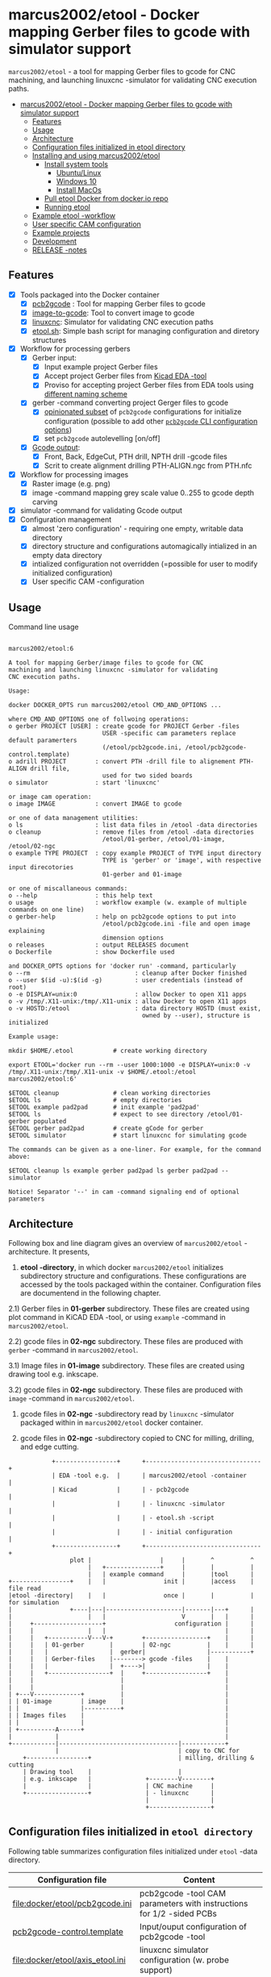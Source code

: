 #+PROPERTY: header-args+ :var  ETOOL_DOCKER_TAG="6"
* marcus2002/etool - Docker mapping Gerber files to gcode with simulator support
:PROPERTIES:
:TOC:      :include all
:END:

 ~marcus2002/etool~ - a tool for mapping Gerber files to gcode for CNC
 machining, and launching linuxcnc -simulator for validating
 CNC execution paths.

:CONTENTS:
- [[#marcus2002etool---docker-mapping-gerber-files-to-gcode-with-simulator-support][marcus2002/etool - Docker mapping Gerber files to gcode with simulator support]]
  - [[#features][Features]]
  - [[#usage][Usage]]
  - [[#architecture][Architecture]]
  - [[#configuration-files-initialized-in-etool-directory][Configuration files initialized in etool directory]]
  - [[#installing-and-using--marcus2002etool][Installing and using  marcus2002/etool]]
    - [[#install-system-tools][Install system tools]]
      - [[#ubuntulinux][Ubuntu/Linux]]
      - [[#windows-10][Windows 10]]
      - [[#install-macos][Install MacOs]]
    - [[#pull-etool-docker-from-dockerio-repo][Pull etool Docker from docker.io repo]]
    - [[#running-etool][Running etool]]
  - [[#example-etool--workflow][Example etool -workflow]]
  - [[#user-specific-cam-configuration][User specific CAM configuration]]
  - [[#example-projects][Example projects]]
  - [[#development][Development]]
  - [[#release--notes][RELEASE -notes]]
:END:


** Features

 - [X] Tools packaged into the Docker container
   - [X] [[https://github.com/pcb2gcode/pcb2gcode%20][pcb2gcode]] : Tool for mapping Gerber files to gcode
   - [X] [[https://www.linuxcnc.org/docs/2.4/html/gui_image-to-gcode.html][image-to-gcode]]: Tool to convert image to gcode
   - [X] [[https://linuxcnc.org/][linuxcnc]]: Simulator for validating CNC execution paths
   - [X] [[file:docker/etool/etool.sh][etool.sh]]: Simple bash script for managing configuration and
     diretory structures
 - [X] Workflow for processing gerbers
   - [X] Gerber input:
     - [X] Input example project Gerber files
     - [X] Accept project Gerber files from [[https://www.kicad.org/][Kicad EDA -tool]]
     - [X] Proviso for accepting project Gerber files from EDA tools using
       [[file:docker/etool/pcb2gcode-control.template][different naming scheme]]
   - [X] gerber -command converting project Gerger files to gcode
     - [X] [[file:docker/etool/pcb2gcode.ini][opinionated subset]] of ~pcb2gcode~ configurations for
       initialize configuration (possible to add other [[https://github.com/pcb2gcode/pcb2gcode/wiki][~pcb2gcode~ CLI
       configuration options]])
     - [X] set ~pcb2gcode~  autolevelling [on/off]
   - [X] [[file:docker/etool/pcb2gcode-control.template][Gcode output]]:
     - [X] Front, Back, EdgeCut, PTH drill, NPTH drill -gcode files
     - [X] Scrit to create alignment drilling PTH-ALIGN.ngc from PTH.nfc
 - [X] Workflow for processing images
   - [X] Raster image (e.g. png)
   - [X] image -command mapping grey scale value 0..255 to gcode depth carving
 - [X] simulator -command for validating Gcode output
 - [X] Configuration management
   - [X] almost 'zero configuration' - requiring one empty, writable data directory
   - [X] directory structure and configurations automagically
     intialized in an empty data directory
   - [X] intialized configuration not overridden (=possible for user
     to modify initialized configuration)
   - [X] User specific CAM -configuration


** Usage

Command line usage
#+BEGIN_SRC bash :eval no-export :results output :results output :exports results
./etool.sh
#+END_SRC

#+RESULTS:
#+begin_example

         marcus2002/etool:6

         A tool for mapping Gerber/image files to gcode for CNC
         machining and launching linuxcnc -simulator for validating
         CNC execution paths.

         Usage:

         docker DOCKER_OPTS run marcus2002/etool CMD_AND_OPTIONS ...

         where CMD_AND_OPTIONS one of follwoing operations:
         o gerber PROJECT [USER] : create gcode for PROJECT Gerber -files
                                   USER -specific cam parameters replace default paramerters
                                   (/etool/pcb2gcode.ini, /etool/pcb2gcode-control.template)
         o adrill PROJECT        : convert PTH -drill file to alignement PTH-ALIGN drill file,
                                   used for two sided boards
         o simulator             : start 'linuxcnc'

         or image cam operation:
         o image IMAGE           : convert IMAGE to gcode

         or one of data management utilities:
         o ls                    : list data files in /etool -data directories
         o cleanup               : remove files from /etool -data directories
                                   /etool/01-gerber, /etool/01-image, /etool/02-ngc
         o example TYPE PROJECT  : copy example PROJECT of TYPE input directory
                                   TYPE is 'gerber' or 'image', with respective input direcotories
                                   01-gerber and 01-image

         or one of miscallaneous commands:
         o --help                : this help text
         o usage                 : workflow example (w. example of multiple commands on one line)
         o gerber-help           : help on pcb2gcode options to put into
                                   /etool/pcb2gcode.ini -file and open image explaining
                                   dimension options
         o releases              : output RELEASES document
         o Dockerfile            : show Dockerfile used

         and DOCKER_OPTS options for 'docker run' -command, particularly
         o --rm                             : cleanup after Docker finished
         o --user $(id -u):$(id -g)         : user credentials (instead of root)
         o -e DISPLAY=unix:0                : allow Docker to open X11 apps
         o -v /tmp/.X11-unix:/tmp/.X11-unix : allow Docker to open X11 apps
         o -v HOSTD:/etool                  : data directory HOSTD (must exist,
                                              owned by --user), structure is initialized

         Example usage:

         mkdir $HOME/.etool           # create working directory

         export ETOOL='docker run --rm --user 1000:1000 -e DISPLAY=unix:0 -v /tmp/.X11-unix:/tmp/.X11-unix -v $HOME/.etool:/etool marcus2002/etool:6'

         $ETOOL cleanup               # clean working directories
         $ETOOL ls                    # empty directories
         $ETOOL example pad2pad       # init example 'pad2pad'
         $ETOOL ls                    # expect to see directory /etool/01-gerber populated
         $ETOOL gerber pad2pad        # create gCode for gerber
         $ETOOL simulator             # start linuxcnc for simulating gcode

         The commands can be given as a one-liner. For example, for the command above:

         $ETOOL cleanup ls example gerber pad2pad ls gerber pad2pad -- simulator

         Notice! Separator '--' in cam -command signaling end of optional parameters
#+end_example




** Architecture

Following box and line diagram gives an overview of ~marcus2002/etool~
-architecture. It presents,

1) *etool -directory*, in which docker ~marcus2002/etool~ initializes
   subdirectory structure and configurations. These configurations are
   accessed by the tools packaged within the container. Configuration
   files are documentend in the following chapter.

2.1) Gerber files in *01-gerber* subdirectory. These files are created
     using plot command in KiCAD EDA -tool, or using ~example~
     -command in ~marcus2002/etool~.

2.2) gcode files in *02-ngc* subdirectory. These files are produced
     with ~gerber~ -command in ~marcus2002/etool~.

3.1) Image files in *01-image* subdirectory. These files are created
     using drawing tool e.g. inkscape.

3.2) gcode files in *02-ngc* subdirectory. These files are produced with
    ~image~ -command in ~marcus2002/etool~.

4) gcode files in *02-ngc* -subdirectory read by ~linuxcnc~ -simulator
   packaged within in ~marcus2002/etool~ docker container.

5) gcode files in *02-ngc* -subdirectory copied to CNC for milling,
   drilling, and edge cutting.


#+begin_example
            +-----------------+      +--------------------------------+
            | EDA -tool e.g.  |      | marcus2002/etool -container    |
            | Kicad           |      | - pcb2gcode                    |
            |                 |      | - linuxcnc -simulator          |
            |                 |      | - etool.sh -script             |
            |                 |      | - initial configuration        |
            +-----------------+      +--------------------------------+
                 plot |                   |     |       ^          ^
                      |   +---------------+     |       |          |
                      |   | example command     |       |tool      |
+----------------+    |   |                init |       |access    | file read
|etool -directory|    |   |                once |       |          | for simulation
|                +----|---|---------------------|-------|---+      |
|                     |   |                     V       |   |      |
|     +-------------------+                   configuration |      |
|     |               |   |                                 |      |
|     |   +-----------V---V-+        +-----------------+    |      |
|     |   | 01-gerber       |        | 02-ngc          |    |      |
|     |   |                 |  gerber|                 |-----------+
|     |   | Gerber-files    |--------> gcode -files    |    |
|     |   |                 |  +---->|                 |    |
|     |   +-----------------+  |     +-----------------+    |
|     |                        |                            |
|     |                        |                            |
| +---V-------------+          |                            |
| | 01-image        | image    |                            |
| |                 |----------+                            |
| | Images files    |                                       |
| |                 |                                       |
| +----------A------+                                       |
|            |                                              |
+------------|---------------------------------|------------+
             |                                 | copy to CNC for
    +-----------------+                        | milling, drilling & cutting
    | Drawing tool    |                        |
    | e.g. inkscape   |               +--------V--------+
    |                 |               | CNC machine     |
    +-----------------+               | - linuxcnc      |
                                      |                 |
                                      +-----------------+
#+end_example


** Configuration files initialized in ~etool directory~

Following table summarizes configuration files initialized under
~etool~ -data directory.

| Configuration file               | Content                                                               |
|----------------------------------+-----------------------------------------------------------------------|
| [[file:docker/etool/pcb2gcode.ini]]  | pcb2gcode -tool CAM parameters  with instructions for 1/2 -sided PCBs |
| [[file:docker/etool/pcb2gcode-control.template][pcb2gcode-control.template]]       | Input/ouput configuration of pcb2gcode -tool                          |
| [[file:docker/etool/axis_etool.ini]] | linuxcnc simulator configuration (w. probe support)                   |


** Installing and using  ~marcus2002/etool~
:PROPERTIES:
:header-args:bash+: :dir  "."
:END:


*** Install system tools

**** Ubuntu/Linux

- Install Docker: https://docs.docker.com/engine/install/ubuntu/
- Post installation steps for Linux: https://docs.docker.com/engine/install/linux-postinstall/

**** Windows 10

- Install Docker Desktop on Windows: https://docs.docker.com/desktop/windows/install/
  - defines Windows features and Bios setting needed to run Docker
  - a hint for the impatient: installer checks that Docker
    prerequisites are met
- Install VcXsrv Windows X Server: https://sourceforge.net/projects/vcxsrv/
  - When launching VcXsrv choose 'disable access control checked' to
    allow Docker to open X11 windows


**** TODO Install MacOs

- Install Docker Desktop on Mac: https://docs.docker.com/desktop/mac/install/
- Install X11 support on Mac: https://www.xquartz.org/


*MacOs X11 problem*:

Xquartz 2.8.1 may report an error
#+begin_example
libGL error: No matching fbConfigs or visuals found
libGL error: failed to load driver: swrast
#+end_example
which may be solved issuing command
#+begin_example
defaults write org.xquartz.X11 enable_iglx -bool true
#+end_example
and restarting XQuartz again. However, it may be this does not fix the
problem persistently, and XQuartz must be restarted again, after each
X11 session launch.



*** Pull ~etool~ Docker from docker.io repo

Current Docker Tag
#+BEGIN_SRC bash :eval no-export :results output :exports results
echo ETOOL_DOCKER_TAG=$ETOOL_DOCKER_TAG
#+END_SRC

#+RESULTS:
: ETOOL_DOCKER_TAG=2


Pull ~marcus2002/etool:$ETOOL_DOCKER_TAG~ from Docker hub

#+BEGIN_SRC bash :eval no-export :results output :exports both
docker pull marcus2002/etool:$ETOOL_DOCKER_TAG
#+END_SRC

Docker tag 4
: 4: Pulling from marcus2002/etool
: Digest: sha256:281331687cb3dc4239c6036d46fcc1c11c8958da5c8517e385479ae432892bc2
: Status: Image is up to date for marcus2002/etool:4
: docker.io/marcus2002/etool:4


: 4: Pulling from marcus2002/etool
: Digest: sha256:a9b432f5801c2707d4f4d1c28e2866a939b301370024db2cf4ced802f51b5336
: Status: Image is up to date for marcus2002/etool:4
: docker.io/marcus2002/etool:4

Docker tag 2
: 2: Pulling from marcus2002/etool
: Digest: sha256:21ffdfee4f13341bffbcc4ef798778121616eccb86afa89dde75b6bdd4e01fb9
: Status: Image is up to date for marcus2002/etool:2
: docker.io/marcus2002/etool:2


Docker tag 1
: 1: Pulling from marcus2002/etool
: Digest: sha256:67c4ce25b60ac6e15799b827619bf0697da138132d207720cfdd19ff46c602b5
: Status: Image is up to date for marcus2002/etool:1
: docker.io/marcus2002/etool:1


*** Running etool


To simplify running  ~marcus2002/etool~ two scripts are provided

- [[file:etool.sh]] : Running ~marcus2002/etool~ on Linux
- [[file:etoolMac.sh]] : Running ~marcus2002/etool~ on MacOs
- [[file:etool.cmd]] : Running ~marcus2002/etool~  on Windows

Copy these scripts to a CLI PATH and validate ETOOL_DIR and TAG
variables (change if needed). Validate installation and version with
the command

#+BEGIN_SRC bash :eval no-export :results output :exports both
./etool.sh --version
#+END_SRC

#+RESULTS:
:          marcus2002/etool:3


** Example ~etool~ -workflow

Using data directory ~tmp/etool~ for tesing. Reset directory and
remove old existing directory
#+BEGIN_SRC bash :eval no-export :results output
rm -rf tmp/etool
mkdir -p tmp/etool
#+END_SRC

#+RESULTS:

Use ~<<run-etool>>~ below as a short hand for
#+name: run-etool
#+BEGIN_SRC bash :eval no :results output :exports code
docker run --rm --user $(id -u):$(id -g) -e DISPLAY=unix:0 -v /tmp/.X11-unix:/tmp/.X11-unix -v $(pwd)/tmp/etool:/etool marcus2002/etool:$ETOOL_DOCKER_TAG
#+END_SRC


Calling ~<<run-etool>>~ for the first time inializes directory
structure. Command ~ls~ shows empty directories ~/etool/01-gerber~ and
~/etool/02-ngc~:

#+BEGIN_SRC bash :eval no-export :results output :noweb yes :exports both
<<run-etool>> ls
#+END_SRC

#+RESULTS:
#+begin_example
Directory /etool/01-gerber created
Directory /etool/01-image created
Directory /etool/02-ngc created
Directory /etool/linuxcnc/configs/sim.axis created
File /etool/pcb2gcode.ini created
File /etool/linuxcnc/configs/sim.axis/axis_etool.ini created
File /etool/linuxcnc/configs/sim.axis/sim_mm.tbl created
File /etool/pcb2gcode-control.template created
File /etool/.linuxcncrc created
/etool/01-gerber:
total 0

/etool/01-image:
total 0

/etool/02-ngc:
total 0
#+end_example

Using ~<<run-etool>>~ to populate example Gerbers for ~soic~ -project:

#+BEGIN_SRC bash :eval no-export :results output :noweb yes :exports both
<<run-etool>> example gerber soic
#+END_SRC

#+RESULTS:
#+begin_example
Directory /etool/01-gerber exits - not modified
Directory /etool/01-image exits - not modified
Directory /etool/02-ngc exits - not modified
Directory /etool/linuxcnc/configs/sim.axis exits - not modified
File /etool/pcb2gcode.ini exits - not modified
File /etool/linuxcnc/configs/sim.axis/axis_etool.ini exits - not modified
File /etool/linuxcnc/configs/sim.axis/sim_mm.tbl exits - not modified
File /etool/pcb2gcode-control.template exits - not modified
File /etool/.linuxcncrc exits - not modified
soic-B_Cu.gbr
soic-B_Mask.gbr
soic-B_Paste.gbr
soic-B_SilkS.gbr
soic-Edge_Cuts.gbr
soic-F_Cu.gbr
soic-F_Mask.gbr
soic-F_Paste.gbr
soic-F_SilkS.gbr
soic-NPTH-drl_map.ps
soic-NPTH.drl
soic-PTH-drl_map.ps
soic-PTH.drl
soic-job.gbrjob
#+end_example

Using ~gerber~-command in ~<<run-etool>>~ to create gcode files for
~soic~ -project:

#+BEGIN_SRC bash :eval no-export :results output :noweb yes :exports both
<<run-etool>> gerber soic
#+END_SRC

#+RESULTS:
#+begin_example
Directory /etool/01-gerber exits - not modified
Directory /etool/01-image exits - not modified
Directory /etool/02-ngc exits - not modified
Directory /etool/linuxcnc/configs/sim.axis exits - not modified
File /etool/pcb2gcode.ini exits - not modified
File /etool/linuxcnc/configs/sim.axis/axis_etool.ini exits - not modified
File /etool/linuxcnc/configs/sim.axis/sim_mm.tbl exits - not modified
File /etool/pcb2gcode-control.template exits - not modified
File /etool/.linuxcncrc exits - not modified
pcb2gcode using configuration files /etool/pcb2gcode-control.template, /etool/pcb2gcode.ini
Importing front side... DONE.
Importing back side... DONE.
Importing outline... DONE.
Processing input files... DONE.
Exporting back... DONE. (Height: 15.1mm Width: 34.1mm)
Exporting front... DONE. (Height: 15.1mm Width: 34.1mm)
Exporting outline... DONE. (Height: 15.1mm Width: 34.1mm) The board should be cut from the FRONT side.
Importing drill... DONE.
Exporting milldrill... Exporting drill... DONE. The board should be drilled from the FRONT side.
END.
Importing front side... not specified.
Importing back side... not specified.
Importing outline... DONE.
Processing input files... DONE.
Exporting outline... DONE. (Height: 15.1mm Width: 34.1mm) The board should be cut from the FRONT side.
Importing drill... DONE.
Exporting milldrill... Exporting drill... DONE. The board should be drilled from the FRONT side.
END.
#+end_example

After ~cam~ command, directory ~/etool/02-ngc~ contains gcode in ~ngc~
-files.

#+BEGIN_SRC bash :eval no-export :results output :noweb yes :exports both
<<run-etool>> ls
#+END_SRC

#+RESULTS:
#+begin_example
Directory /etool/01-gerber exits - not modified
Directory /etool/01-image exits - not modified
Directory /etool/02-ngc exits - not modified
Directory /etool/linuxcnc/configs/sim.axis exits - not modified
File /etool/pcb2gcode.ini exits - not modified
File /etool/linuxcnc/configs/sim.axis/axis_etool.ini exits - not modified
File /etool/linuxcnc/configs/sim.axis/sim_mm.tbl exits - not modified
File /etool/pcb2gcode-control.template exits - not modified
File /etool/.linuxcncrc exits - not modified
/etool/01-gerber:
total 100
-rw-r--r-- 1 1000 1000  1953 Apr 12 11:35 soic-B_Cu.gbr
-rw-r--r-- 1 1000 1000  1035 Apr 12 11:35 soic-B_Mask.gbr
-rw-r--r-- 1 1000 1000   541 Apr 12 11:35 soic-B_Paste.gbr
-rw-r--r-- 1 1000 1000   542 Apr 12 11:35 soic-B_SilkS.gbr
-rw-r--r-- 1 1000 1000   749 Apr 12 11:35 soic-Edge_Cuts.gbr
-rw-r--r-- 1 1000 1000  5874 Apr 12 11:35 soic-F_Cu.gbr
-rw-r--r-- 1 1000 1000  3504 Apr 12 11:35 soic-F_Mask.gbr
-rw-r--r-- 1 1000 1000  3010 Apr 12 11:35 soic-F_Paste.gbr
-rw-r--r-- 1 1000 1000  6174 Apr 12 11:35 soic-F_SilkS.gbr
-rw-r--r-- 1 1000 1000 15377 Apr 12 11:35 soic-NPTH-drl_map.ps
-rw-r--r-- 1 1000 1000   377 Apr 12 11:35 soic-NPTH.drl
-rw-r--r-- 1 1000 1000 27525 Apr 12 11:35 soic-PTH-drl_map.ps
-rw-r--r-- 1 1000 1000   532 Apr 12 11:35 soic-PTH.drl
-rw-r--r-- 1 1000 1000  2491 Apr 12 11:35 soic-job.gbrjob

/etool/01-image:
total 0

/etool/02-ngc:
total 628
-rw-r--r-- 1 1000 1000    412 Apr 12 11:35 original_drill.svg
-rw-r--r-- 1 1000 1000   5311 Apr 12 11:35 outp0_original_back.svg
-rw-r--r-- 1 1000 1000    522 Apr 12 11:35 outp0_original_outline.svg
-rw-r--r-- 1 1000 1000  10814 Apr 12 11:35 outp1_original_front.svg
-rw-r--r-- 1 1000 1000    522 Apr 12 11:35 outp2_original_outline.svg
-rw-r--r-- 1 1000 1000   5312 Apr 12 11:35 outp3_masked_back.svg
-rw-r--r-- 1 1000 1000  10817 Apr 12 11:35 outp4_masked_front.svg
-rw-r--r-- 1 1000 1000  61352 Apr 12 11:35 processed_back.svg
-rw-r--r-- 1 1000 1000  37440 Apr 12 11:35 processed_back_final.svg
-rw-r--r-- 1 1000 1000 111087 Apr 12 11:35 processed_front.svg
-rw-r--r-- 1 1000 1000  68775 Apr 12 11:35 processed_front_final.svg
-rw-r--r-- 1 1000 1000   2192 Apr 12 11:35 processed_outline.svg
-rw-r--r-- 1 1000 1000  30502 Apr 12 11:35 soic-B_Cu.ngc
-rw-r--r-- 1 1000 1000   3707 Apr 12 11:35 soic-Edge_Cuts.ngc
-rw-r--r-- 1 1000 1000  50815 Apr 12 11:35 soic-F_Cu.ngc
-rw-r--r-- 1 1000 1000    737 Apr 12 11:35 soic-NPTH.ngc
-rw-r--r-- 1 1000 1000    902 Apr 12 11:35 soic-PTH.ngc
-rw-r--r-- 1 1000 1000  45597 Apr 12 11:35 traced_back.svg
-rw-r--r-- 1 1000 1000  21685 Apr 12 11:35 traced_back_final.svg
-rw-r--r-- 1 1000 1000  80755 Apr 12 11:35 traced_front.svg
-rw-r--r-- 1 1000 1000  38443 Apr 12 11:35 traced_front_final.svg
-rw-r--r-- 1 1000 1000   1770 Apr 12 11:35 traced_outline.svg
#+end_example

Soic -project uses two sided PCB layout. To align board in milling,
the PCB design is symmetrical along Y-axis with origin on lower edge
of the PCB board. The design contains two alignement vias on the
Y-axis. First via is in position (0mm,-3mm) and the second is located
on the Y-axis, 3mm above the board top edge on Y=14mm. These vias are
drilled to -4.5mm *into the supporting plane* (= use thich enough
sacrifial plane where PCB is attached to avoid damages).

The crux of this drilling operation is gcode snippet shown below

#+begin_example
G81 R2.00000  Z-4.5000  F30.00000 X0.00000 Y-3.0000
X0.00000 Y14.00000
G80
#+end_example

To create alignement drilling ~<<run-etool>>~ provides command
~adrill~. To create ~PTH-ALIGN.ngc~ for soic project run

#+BEGIN_SRC bash :eval no-export :results output :noweb yes :exports both
 <<run-etool>> adrill soic
#+END_SRC

#+RESULTS:
: PTH_DRILL=/etool/02-ngc/soic-PTH.ngc, ALIGN_DRILL=/etool/02-ngc/soic-PTH-ALIGN.ngc

and use ~ls~ command to inspect directory ~02-ngc~ and validate the
file ~soic-PTH-ALIGN.ngc~ was created.
#+BEGIN_SRC bash :eval no-export :results output :noweb yes :exports both
  <<run-etool>> ls
#+END_SRC

#+RESULTS:
#+begin_example
Directory /etool/01-gerber exits - not modified
Directory /etool/01-image exits - not modified
Directory /etool/02-ngc exits - not modified
Directory /etool/linuxcnc/configs/sim.axis exits - not modified
File /etool/pcb2gcode.ini exits - not modified
File /etool/linuxcnc/configs/sim.axis/axis_etool.ini exits - not modified
File /etool/linuxcnc/configs/sim.axis/sim_mm.tbl exits - not modified
File /etool/pcb2gcode-control.template exits - not modified
File /etool/.linuxcncrc exits - not modified
/etool/01-gerber:
total 100
-rw-r--r-- 1 1000 1000  1953 Apr 12 11:35 soic-B_Cu.gbr
-rw-r--r-- 1 1000 1000  1035 Apr 12 11:35 soic-B_Mask.gbr
-rw-r--r-- 1 1000 1000   541 Apr 12 11:35 soic-B_Paste.gbr
-rw-r--r-- 1 1000 1000   542 Apr 12 11:35 soic-B_SilkS.gbr
-rw-r--r-- 1 1000 1000   749 Apr 12 11:35 soic-Edge_Cuts.gbr
-rw-r--r-- 1 1000 1000  5874 Apr 12 11:35 soic-F_Cu.gbr
-rw-r--r-- 1 1000 1000  3504 Apr 12 11:35 soic-F_Mask.gbr
-rw-r--r-- 1 1000 1000  3010 Apr 12 11:35 soic-F_Paste.gbr
-rw-r--r-- 1 1000 1000  6174 Apr 12 11:35 soic-F_SilkS.gbr
-rw-r--r-- 1 1000 1000 15377 Apr 12 11:35 soic-NPTH-drl_map.ps
-rw-r--r-- 1 1000 1000   377 Apr 12 11:35 soic-NPTH.drl
-rw-r--r-- 1 1000 1000 27525 Apr 12 11:35 soic-PTH-drl_map.ps
-rw-r--r-- 1 1000 1000   532 Apr 12 11:35 soic-PTH.drl
-rw-r--r-- 1 1000 1000  2491 Apr 12 11:35 soic-job.gbrjob

/etool/01-image:
total 0

/etool/02-ngc:
total 632
-rw-r--r-- 1 1000 1000    412 Apr 12 11:35 original_drill.svg
-rw-r--r-- 1 1000 1000   5311 Apr 12 11:35 outp0_original_back.svg
-rw-r--r-- 1 1000 1000    522 Apr 12 11:35 outp0_original_outline.svg
-rw-r--r-- 1 1000 1000  10814 Apr 12 11:35 outp1_original_front.svg
-rw-r--r-- 1 1000 1000    522 Apr 12 11:35 outp2_original_outline.svg
-rw-r--r-- 1 1000 1000   5312 Apr 12 11:35 outp3_masked_back.svg
-rw-r--r-- 1 1000 1000  10817 Apr 12 11:35 outp4_masked_front.svg
-rw-r--r-- 1 1000 1000  61352 Apr 12 11:35 processed_back.svg
-rw-r--r-- 1 1000 1000  37440 Apr 12 11:35 processed_back_final.svg
-rw-r--r-- 1 1000 1000 111087 Apr 12 11:35 processed_front.svg
-rw-r--r-- 1 1000 1000  68775 Apr 12 11:35 processed_front_final.svg
-rw-r--r-- 1 1000 1000   2192 Apr 12 11:35 processed_outline.svg
-rw-r--r-- 1 1000 1000  30502 Apr 12 11:35 soic-B_Cu.ngc
-rw-r--r-- 1 1000 1000   3707 Apr 12 11:35 soic-Edge_Cuts.ngc
-rw-r--r-- 1 1000 1000  50815 Apr 12 11:35 soic-F_Cu.ngc
-rw-r--r-- 1 1000 1000    737 Apr 12 11:35 soic-NPTH.ngc
-rw-r--r-- 1 1000 1000   1158 Apr 12 11:38 soic-PTH-ALIGN.ngc
-rw-r--r-- 1 1000 1000    902 Apr 12 11:35 soic-PTH.ngc
-rw-r--r-- 1 1000 1000  45597 Apr 12 11:35 traced_back.svg
-rw-r--r-- 1 1000 1000  21685 Apr 12 11:35 traced_back_final.svg
-rw-r--r-- 1 1000 1000  80755 Apr 12 11:35 traced_front.svg
-rw-r--r-- 1 1000 1000  38443 Apr 12 11:35 traced_front_final.svg
-rw-r--r-- 1 1000 1000   1770 Apr 12 11:35 traced_outline.svg
#+end_example




Use ~simulator~ command to start linuxcnc simulator. Especially,
validate gcode in ~PTH-ALIGN.ngc~ file
#+BEGIN_SRC bash :eval no-export :results output :noweb yes :exports code
<<run-etool>> simulator
#+END_SRC

#+RESULTS:
: Directory /etool/01-gerber exits - not modified
: Directory /etool/02-ngc exits - not modified
: Directory /etool/linuxcnc/configs/sim.axis exits - not modified
: File /etool/pcb2gcode.ini exits - not modified
: File /etool/linuxcnc/configs/sim.axis/axis_etool.ini exits - not modified
: File /etool/linuxcnc/configs/sim.axis/sim_mm.tbl exits - not modified
: File /etool/pcb2gcode-control.template exits - not modified
: File /etool/.linuxcncrc exits - not modified
: RUN: linuxcnc

opens dialog for configuration selection (Choose ~axis_etool~)

[[file:pics-keep/simulator-conf.png]]

~linuxcnc~ ~File Open~ -command shows gcode files in ~/etool/02-ngc~
-directory

[[file:pics-keep/simulator-open-file.png]]

Finally, ~cleanup~ -command empties data directories, and ~ls~
-command shows that data directories ~/etool/01-gerber~ and
~/etool/02-ngc~ are empty.
#+BEGIN_SRC bash :eval no-export :results output :noweb yes :exports both
<<run-etool>> cleanup ls
#+END_SRC

#+RESULTS:
#+begin_example
Directory /etool/01-gerber exits - not modified
Directory /etool/01-image exits - not modified
Directory /etool/02-ngc exits - not modified
Directory /etool/linuxcnc/configs/sim.axis exits - not modified
File /etool/pcb2gcode.ini exits - not modified
File /etool/linuxcnc/configs/sim.axis/axis_etool.ini exits - not modified
File /etool/linuxcnc/configs/sim.axis/sim_mm.tbl exits - not modified
File /etool/pcb2gcode-control.template exits - not modified
File /etool/.linuxcncrc exits - not modified
/etool/01-gerber:

/etool/01-image:
/etool/01-gerber:
total 0

/etool/01-image:
total 0

/etool/02-ngc:
total 0
#+end_example


** User specific CAM configuration

Docker finds configuration files for ~pcb2gcode~ CAM -tool in ~/etool~
directory mapped to a host directory in ~docker run~ -command. For
example, this README uses following command

#+BEGIN_SRC bash :eval no-export :results output :noweb yes :exports results
echo '<<run-etool>>'
#+END_SRC

#+RESULTS:
: docker run --rm --user $(id -u):$(id -g) -e DISPLAY=unix:0 -v /tmp/.X11-unix:/tmp/.X11-unix -v $(pwd)/tmp/etool:/etool marcus2002/etool:$ETOOL_DOCKER_TAG

In this case, host directory is ~$(pwd)/tmp/etool~, and its directory
listing shows default configuration files ~pcb2gcode.ini~ and
~pcb2gcode-control.template~

#+BEGIN_SRC bash :eval no-export :results output :exports both
ls $(pwd)/tmp/etool
#+END_SRC

#+RESULTS:
: 01-gerber
: 01-image
: 02-ngc
: linuxcnc
: pcb2gcode-control.template
: pcb2gcode.ini

To create user specific configuration files copy these files to
~pcb2gcode-${USR}.ini~ and ~pcb2gcode-control-$USR.template~. For
example to create user specific configuration files USER1 issue
commands, and edit newly created files at will.

#+BEGIN_SRC bash :eval no-export :results output
USR=USER1
cp $(pwd)/tmp/etool/pcb2gcode.ini  $(pwd)/tmp/etool/pcb2gcode-${USR}.ini
cp $(pwd)/tmp/etool/pcb2gcode-control.template  $(pwd)/tmp/etool/pcb2gcode-control-$USR.template
#+END_SRC

#+RESULTS:

After the copy, content of directory  ~$(pwd)/tmp/etool~

#+BEGIN_SRC bash :eval no-export :results output :exports results
ls $(pwd)/tmp/etool
#+END_SRC

#+RESULTS:
: 01-gerber
: 01-image
: 02-ngc
: linuxcnc
: pcb2gcode-control.template
: pcb2gcode-control-USER1.template
: pcb2gcode.ini
: pcb2gcode-USER1.ini


and cam -command can access the user specific configuration files:

#+BEGIN_SRC bash :eval no-export :results output :noweb yes :exports both
<<run-etool>> example gerber pad2pad gerber pad2pad USER1
#+END_SRC

#+RESULTS:
#+begin_example
Directory /etool/01-gerber exits - not modified
Directory /etool/01-image exits - not modified
Directory /etool/02-ngc exits - not modified
Directory /etool/linuxcnc/configs/sim.axis exits - not modified
File /etool/pcb2gcode.ini exits - not modified
File /etool/linuxcnc/configs/sim.axis/axis_etool.ini exits - not modified
File /etool/linuxcnc/configs/sim.axis/sim_mm.tbl exits - not modified
File /etool/pcb2gcode-control.template exits - not modified
File /etool/.linuxcncrc exits - not modified
pad2pad-B_Cu.gbr
pad2pad-B_Mask.gbr
pad2pad-B_Paste.gbr
pad2pad-B_SilkS.gbr
pad2pad-Edge_Cuts.gbr
pad2pad-F_Cu.gbr
pad2pad-F_Mask.gbr
pad2pad-F_Paste.gbr
pad2pad-F_SilkS.gbr
pad2pad-NPTH-drl_map.ps
pad2pad-NPTH.drl
pad2pad-PTH-drl_map.ps
pad2pad-PTH.drl
pad2pad-job.gbrjob
pcb2gcode using configuration files /etool/pcb2gcode-control-USER1.template, /etool/pcb2gcode-USER1.ini
Importing front side... DONE.
Importing back side... DONE.
Importing outline... DONE.
Processing input files... DONE.
Exporting back... DONE. (Height: 11.85mm Width: 19.6mm)
Exporting front... DONE. (Height: 11.85mm Width: 19.6mm)
Exporting outline... DONE. (Height: 11.85mm Width: 19.6mm) The board should be cut from the FRONT side.
Importing drill... DONE.
Exporting milldrill... Exporting drill... DONE. The board should be drilled from the FRONT side.
END.
Importing front side... not specified.
Importing back side... not specified.
Importing outline... DONE.
Processing input files... DONE.
Exporting outline... DONE. (Height: 11.85mm Width: 19.6mm) The board should be cut from the FRONT side.
Importing drill... DONE.
Exporting milldrill... Exporting drill... DONE. The board should be drilled from the FRONT side.
END.
#+end_example

Notice, how the output above refers to configuration files
~/etool/pcb2gcode-control-USER1.template~ and
~/etool/pcb2gcode-USER1.ini~.


** Example projects

The tool includes following example gerbers projects:
- ~pad2pad~
  - Resistor, Led size 0805
  - pin-header, 2.54 grid
  - grid 2.54 mm
  - track width 0.5 mm
  - 0,0 is lower left corner
- ~dip~
  - track width 0.5mm (B_Cu)
  - 2x pin-header 1x4, 1.27mm grid, (PTH-drilling)
  - DIP8 package
  - one sided, B_Cu
- ~soic~
  - 2 x Mounting hole 2.5 mm (NPTH)
  - Pin header 1x4, 1.27 mm
  - 1 via between F_Cu/B_Cu
  - Pin header 1x4, 2 mm
  - SOIC8 package (F_Cu)
  - two sided 30 mm x 11 mm
     - 2 x Alignement vias
     - front copper track 0.25 (F_Cu)
     - back copper track 0.25 (B_Cu)


The tool includes following example images for demonstrating ~image~
command:
- ~hello.eps~
  - 9 x 25 mm black and white text Hello
- ~sign.png~
  - 857 x 854 px 50 km/h traffic sign


** Development

Ref: [[file:docker.org]]


** RELEASE -notes

Ref: [[file:docker/etool/RELEASES]]


* Fin                                                              :noexport:

   #+RESULTS:

   # Local Variables:
   # org-confirm-babel-evaluate: nil
   # org-make-toc-mode: t
   # End:
